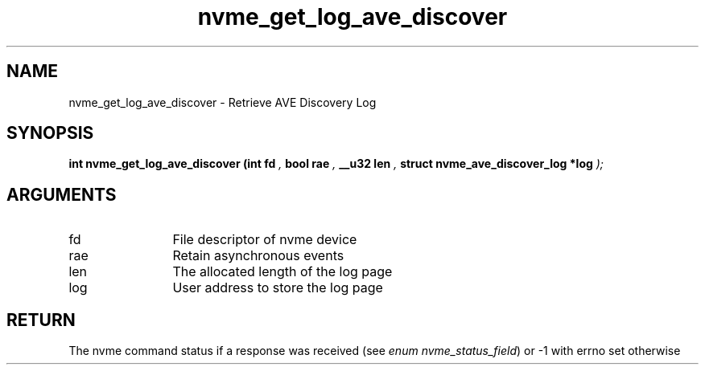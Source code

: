 .TH "nvme_get_log_ave_discover" 9 "nvme_get_log_ave_discover" "April 2025" "libnvme API manual" LINUX
.SH NAME
nvme_get_log_ave_discover \- Retrieve AVE Discovery Log
.SH SYNOPSIS
.B "int" nvme_get_log_ave_discover
.BI "(int fd "  ","
.BI "bool rae "  ","
.BI "__u32 len "  ","
.BI "struct nvme_ave_discover_log *log "  ");"
.SH ARGUMENTS
.IP "fd" 12
File descriptor of nvme device
.IP "rae" 12
Retain asynchronous events
.IP "len" 12
The allocated length of the log page
.IP "log" 12
User address to store the log page
.SH "RETURN"
The nvme command status if a response was received (see
\fIenum nvme_status_field\fP) or -1 with errno set otherwise
